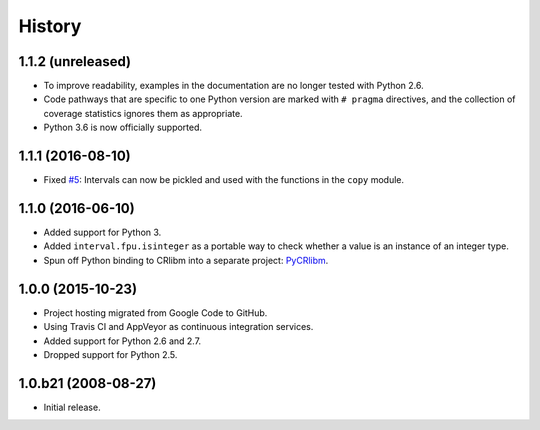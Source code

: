 History
-------

1.1.2 (unreleased)
^^^^^^^^^^^^^^^^^^

- To improve readability, examples in the documentation are no longer
  tested with Python 2.6.
- Code pathways that are specific to one Python version are marked
  with ``# pragma`` directives, and the collection of coverage
  statistics ignores them as appropriate.
- Python 3.6 is now officially supported.


1.1.1 (2016-08-10)
^^^^^^^^^^^^^^^^^^

- Fixed `#5`_: Intervals can now be pickled and used with the
  functions in the ``copy`` module.

.. _#5: https://github.com/taschini/pyinterval/issues/5


1.1.0 (2016-06-10)
^^^^^^^^^^^^^^^^^^

- Added support for Python 3.
- Added ``interval.fpu.isinteger`` as a portable way to check whether a
  value is an instance of an integer type.
- Spun off Python binding to CRlibm into a separate project: PyCRlibm_.

.. _PyCRlibm: https://github.com/taschini/pycrlibm


1.0.0 (2015-10-23)
^^^^^^^^^^^^^^^^^^

- Project hosting migrated from Google Code to GitHub.
- Using Travis CI and AppVeyor as continuous integration services.
- Added support for Python 2.6 and 2.7.
- Dropped support for Python 2.5.


1.0.b21 (2008-08-27)
^^^^^^^^^^^^^^^^^^^^

- Initial release.
